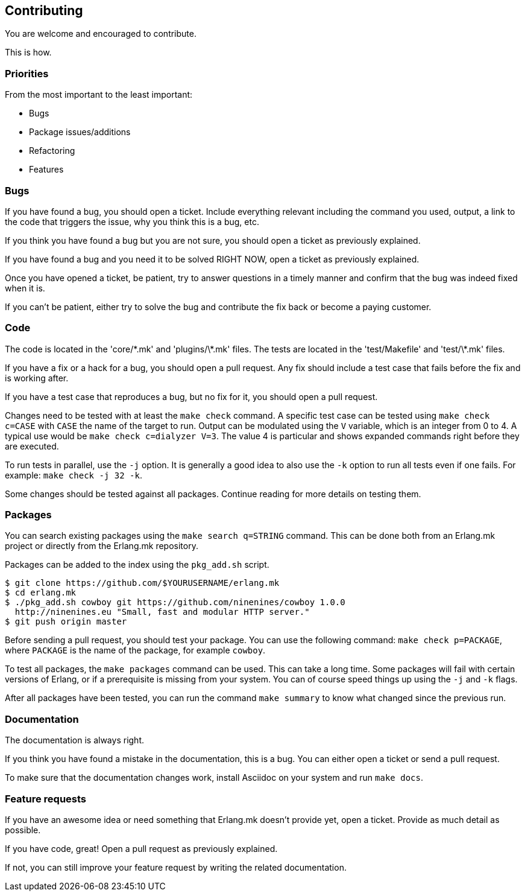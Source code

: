 == Contributing

You are welcome and encouraged to contribute.

This is how.

=== Priorities

From the most important to the least important:

* Bugs
* Package issues/additions
* Refactoring
* Features

=== Bugs

If you have found a bug, you should open a ticket. Include
everything relevant including the command you used, output,
a link to the code that triggers the issue, why you think
this is a bug, etc.

If you think you have found a bug but you are not sure, you
should open a ticket as previously explained.

If you have found a bug and you need it to be solved RIGHT
NOW, open a ticket as previously explained.

Once you have opened a ticket, be patient, try to answer
questions in a timely manner and confirm that the bug was
indeed fixed when it is.

If you can't be patient, either try to solve the bug and
contribute the fix back or become a paying customer.

=== Code

The code is located in the 'core/\*.mk' and 'plugins/\*.mk' files.
The tests are located in the 'test/Makefile' and 'test/\*.mk' files.

If you have a fix or a hack for a bug, you should open a
pull request. Any fix should include a test case that fails
before the fix and is working after.

If you have a test case that reproduces a bug, but no fix for
it, you should open a pull request.

Changes need to be tested with at least the `make check`
command. A specific test case can be tested using `make check c=CASE`
with `CASE` the name of the target to run. Output can be
modulated using the `V` variable, which is an integer
from 0 to 4. A typical use would be `make check c=dialyzer V=3`.
The value 4 is particular and shows expanded commands right
before they are executed.

To run tests in parallel, use the `-j` option. It is generally
a good idea to also use the `-k` option to run all tests even
if one fails. For example: `make check -j 32 -k`.

Some changes should be tested against all packages. Continue
reading for more details on testing them.

=== Packages

You can search existing packages using the `make search q=STRING`
command. This can be done both from an Erlang.mk project or
directly from the Erlang.mk repository.

Packages can be added to the index using the `pkg_add.sh` script.

[source,bash]
----
$ git clone https://github.com/$YOURUSERNAME/erlang.mk
$ cd erlang.mk
$ ./pkg_add.sh cowboy git https://github.com/ninenines/cowboy 1.0.0
  http://ninenines.eu "Small, fast and modular HTTP server."
$ git push origin master
----

Before sending a pull request, you should test your package.
You can use the following command: `make check p=PACKAGE`,
where `PACKAGE` is the name of the package, for example
`cowboy`.

To test all packages, the `make packages` command can be used.
This can take a long time. Some packages will fail with certain
versions of Erlang, or if a prerequisite is missing from your system.
You can of course speed things up using the `-j` and `-k` flags.

After all packages have been tested, you can run the command
`make summary` to know what changed since the previous run.

=== Documentation

The documentation is always right.

If you think you have found a mistake in the documentation,
this is a bug. You can either open a ticket or send a pull
request.

To make sure that the documentation changes work, install
Asciidoc on your system and run `make docs`.

=== Feature requests

If you have an awesome idea or need something that Erlang.mk
doesn't provide yet, open a ticket. Provide as much detail as
possible.

If you have code, great! Open a pull request as previously
explained.

If not, you can still improve your feature request by writing
the related documentation.
